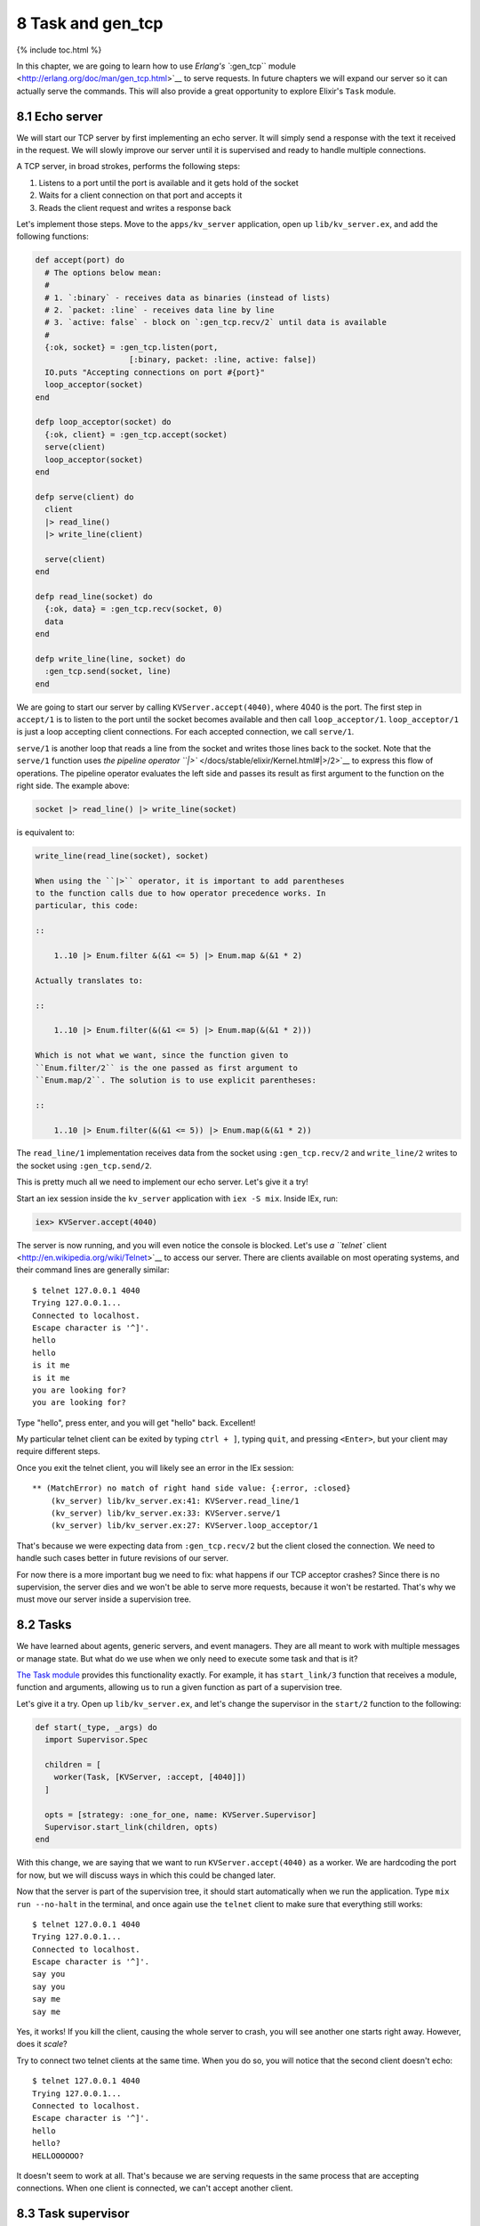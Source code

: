 8 Task and gen_tcp
==========================================================

{% include toc.html %}

In this chapter, we are going to learn how to use `Erlang's ``:gen_tcp``
module <http://erlang.org/doc/man/gen_tcp.html>`__ to serve requests. In
future chapters we will expand our server so it can actually serve the
commands. This will also provide a great opportunity to explore Elixir's
``Task`` module.

8.1 Echo server
---------------

We will start our TCP server by first implementing an echo server. It
will simply send a response with the text it received in the request. We
will slowly improve our server until it is supervised and ready to
handle multiple connections.

A TCP server, in broad strokes, performs the following steps:

1. Listens to a port until the port is available and it gets hold of the
   socket
2. Waits for a client connection on that port and accepts it
3. Reads the client request and writes a response back

Let's implement those steps. Move to the ``apps/kv_server`` application,
open up ``lib/kv_server.ex``, and add the following functions:

.. code:: elixir

    def accept(port) do
      # The options below mean:
      #
      # 1. `:binary` - receives data as binaries (instead of lists)
      # 2. `packet: :line` - receives data line by line
      # 3. `active: false` - block on `:gen_tcp.recv/2` until data is available
      #
      {:ok, socket} = :gen_tcp.listen(port,
                        [:binary, packet: :line, active: false])
      IO.puts "Accepting connections on port #{port}"
      loop_acceptor(socket)
    end

    defp loop_acceptor(socket) do
      {:ok, client} = :gen_tcp.accept(socket)
      serve(client)
      loop_acceptor(socket)
    end

    defp serve(client) do
      client
      |> read_line()
      |> write_line(client)

      serve(client)
    end

    defp read_line(socket) do
      {:ok, data} = :gen_tcp.recv(socket, 0)
      data
    end

    defp write_line(line, socket) do
      :gen_tcp.send(socket, line)
    end

We are going to start our server by calling ``KVServer.accept(4040)``,
where 4040 is the port. The first step in ``accept/1`` is to listen to
the port until the socket becomes available and then call
``loop_acceptor/1``. ``loop_acceptor/1`` is just a loop accepting client
connections. For each accepted connection, we call ``serve/1``.

``serve/1`` is another loop that reads a line from the socket and writes
those lines back to the socket. Note that the ``serve/1`` function uses
`the pipeline operator ``|>`` </docs/stable/elixir/Kernel.html#|>/2>`__
to express this flow of operations. The pipeline operator evaluates the
left side and passes its result as first argument to the function on the
right side. The example above:

.. code:: elixir

    socket |> read_line() |> write_line(socket)

is equivalent to:

.. code:: elixir

    write_line(read_line(socket), socket)

    When using the ``|>`` operator, it is important to add parentheses
    to the function calls due to how operator precedence works. In
    particular, this code:

    ::

        1..10 |> Enum.filter &(&1 <= 5) |> Enum.map &(&1 * 2)

    Actually translates to:

    ::

        1..10 |> Enum.filter(&(&1 <= 5) |> Enum.map(&(&1 * 2)))

    Which is not what we want, since the function given to
    ``Enum.filter/2`` is the one passed as first argument to
    ``Enum.map/2``. The solution is to use explicit parentheses:

    ::

        1..10 |> Enum.filter(&(&1 <= 5)) |> Enum.map(&(&1 * 2))

The ``read_line/1`` implementation receives data from the socket using
``:gen_tcp.recv/2`` and ``write_line/2`` writes to the socket using
``:gen_tcp.send/2``.

This is pretty much all we need to implement our echo server. Let's give
it a try!

Start an iex session inside the ``kv_server`` application with
``iex -S mix``. Inside IEx, run:

.. code:: elixir

    iex> KVServer.accept(4040)

The server is now running, and you will even notice the console is
blocked. Let's use `a ``telnet``
client <http://en.wikipedia.org/wiki/Telnet>`__ to access our server.
There are clients available on most operating systems, and their command
lines are generally similar:

::

    $ telnet 127.0.0.1 4040
    Trying 127.0.0.1...
    Connected to localhost.
    Escape character is '^]'.
    hello
    hello
    is it me
    is it me
    you are looking for?
    you are looking for?

Type "hello", press enter, and you will get "hello" back. Excellent!

My particular telnet client can be exited by typing ``ctrl + ]``, typing
``quit``, and pressing ``<Enter>``, but your client may require
different steps.

Once you exit the telnet client, you will likely see an error in the IEx
session:

::

    ** (MatchError) no match of right hand side value: {:error, :closed}
        (kv_server) lib/kv_server.ex:41: KVServer.read_line/1
        (kv_server) lib/kv_server.ex:33: KVServer.serve/1
        (kv_server) lib/kv_server.ex:27: KVServer.loop_acceptor/1

That's because we were expecting data from ``:gen_tcp.recv/2`` but the
client closed the connection. We need to handle such cases better in
future revisions of our server.

For now there is a more important bug we need to fix: what happens if
our TCP acceptor crashes? Since there is no supervision, the server dies
and we won't be able to serve more requests, because it won't be
restarted. That's why we must move our server inside a supervision tree.

8.2 Tasks
---------

We have learned about agents, generic servers, and event managers. They
are all meant to work with multiple messages or manage state. But what
do we use when we only need to execute some task and that is it?

`The Task module </docs/stable/elixir/Task.html>`__ provides this
functionality exactly. For example, it has ``start_link/3`` function
that receives a module, function and arguments, allowing us to run a
given function as part of a supervision tree.

Let's give it a try. Open up ``lib/kv_server.ex``, and let's change the
supervisor in the ``start/2`` function to the following:

.. code:: elixir

    def start(_type, _args) do
      import Supervisor.Spec

      children = [
        worker(Task, [KVServer, :accept, [4040]])
      ]

      opts = [strategy: :one_for_one, name: KVServer.Supervisor]
      Supervisor.start_link(children, opts)
    end

With this change, we are saying that we want to run
``KVServer.accept(4040)`` as a worker. We are hardcoding the port for
now, but we will discuss ways in which this could be changed later.

Now that the server is part of the supervision tree, it should start
automatically when we run the application. Type ``mix run --no-halt`` in
the terminal, and once again use the ``telnet`` client to make sure that
everything still works:

::

    $ telnet 127.0.0.1 4040
    Trying 127.0.0.1...
    Connected to localhost.
    Escape character is '^]'.
    say you
    say you
    say me
    say me

Yes, it works! If you kill the client, causing the whole server to
crash, you will see another one starts right away. However, does it
*scale*?

Try to connect two telnet clients at the same time. When you do so, you
will notice that the second client doesn't echo:

::

    $ telnet 127.0.0.1 4040
    Trying 127.0.0.1...
    Connected to localhost.
    Escape character is '^]'.
    hello
    hello?
    HELLOOOOOO?

It doesn't seem to work at all. That's because we are serving requests
in the same process that are accepting connections. When one client is
connected, we can't accept another client.

8.3 Task supervisor
-------------------

In order to make our server handle simultaneous connections, we need to
have one process working as an acceptor that spawns other processes to
serve requests. One solution would be to change:

.. code:: elixir

    defp loop_acceptor(socket) do
      {:ok, client} = :gen_tcp.accept(socket)
      serve(client)
      loop_acceptor(socket)
    end

to use ``Task.start_link/1``, which is similar to ``Task.start_link/3``,
but it receives an anonymous function instead of module, function and
arguments:

.. code:: elixir

    defp loop_acceptor(socket) do
      {:ok, client} = :gen_tcp.accept(socket)
      Task.start_link(fn -> serve(client) end)
      loop_acceptor(socket)
    end

But we've already made this mistake once. Do you remember?

This is similar to the mistake we made when we called
``KV.Bucket.start_link/0`` from the registry. That meant a failure in
any bucket would bring the whole registry down.

The code above would have the same flaw: if we link the
``serve(client)`` task to the acceptor, a crash when serving a request
would bring the acceptor, and consequently all other connections, down.

We fixed the issue for the registry by using a simple one for one
supervisor. We are going to use the same tactic here, except that this
pattern is so common with tasks that tasks already come with a solution:
a simple one for one supervisor with temporary workers that we can just
use in our supervision tree!

Let's change ``start/2`` once again, to add a supervisor to our tree:

.. code:: elixir

    def start(_type, _args) do
      import Supervisor.Spec

      children = [
        supervisor(Task.Supervisor, [[name: KVServer.TaskSupervisor]]),
        worker(Task, [KVServer, :accept, [4040]])
      ]

      opts = [strategy: :one_for_one, name: KVServer.Supervisor]
      Supervisor.start_link(children, opts)
    end

We simply start a
```Task.Supervisor`` </docs/stable/elixir/Task.Supervisor.html>`__
process with name ``KVServer.TaskSupervisor``. Remember, since the
acceptor task depends on this supervisor, the supervisor must be started
first.

Now we just need to change ``loop_acceptor/2`` to use
``Task.Supervisor`` to serve each request:

.. code:: elixir

    defp loop_acceptor(socket) do
      {:ok, client} = :gen_tcp.accept(socket)
      Task.Supervisor.start_child(KVServer.TaskSupervisor, fn -> serve(client) end)
      loop_acceptor(socket)
    end

Start a new server with ``mix run --no-halt`` and we can now open up
many concurrent telnet clients. You will also notice that quitting a
client does not bring the acceptor down. Excellent!

Here is the full echo server implementation, in a single module:

.. code:: elixir

    defmodule KVServer do
      use Application

      @doc false
      def start(_type, _args) do
        import Supervisor.Spec

        children = [
          supervisor(Task.Supervisor, [[name: KVServer.TaskSupervisor]]),
          worker(Task, [KVServer, :accept, [4040]])
        ]

        opts = [strategy: :one_for_one, name: KVServer.Supervisor]
        Supervisor.start_link(children, opts)
      end

      @doc """
      Starts accepting connections on the given `port`.
      """
      def accept(port) do
        {:ok, socket} = :gen_tcp.listen(port,
                          [:binary, packet: :line, active: false])
        IO.puts "Accepting connections on port #{port}"
        loop_acceptor(socket)
      end

      defp loop_acceptor(socket) do
        {:ok, client} = :gen_tcp.accept(socket)
        Task.Supervisor.start_child(KVServer.TaskSupervisor, fn -> serve(client) end)
        loop_acceptor(socket)
      end

      defp serve(socket) do
        socket
        |> read_line()
        |> write_line(socket)

        serve(socket)
      end

      defp read_line(socket) do
        {:ok, data} = :gen_tcp.recv(socket, 0)
        data
      end

      defp write_line(line, socket) do
        :gen_tcp.send(socket, line)
      end
    end

Since we have changed the supervisor specification, we need to ask: is
our supervision strategy is still correct?

In this case, the answer is yes: if the acceptor crashes, there is no
need to crash the existing connections. On the other hand, if the task
supervisor crashes, there is no need to crash the acceptor too. This is
a contrast to the registry, where we initially had to crash the
supervisor every time the registry crashed, until we used ETS to persist
state. However, tasks have no state and nothing will go stale if one of
these processes dies.

In the next chapter we will start parsing the client requests and
sending responses, finishing our server.
